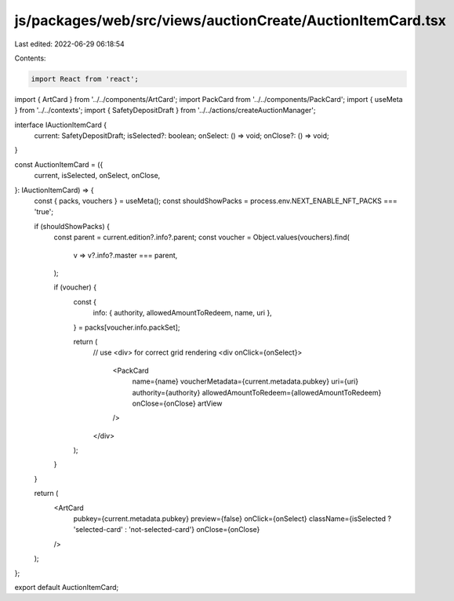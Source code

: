js/packages/web/src/views/auctionCreate/AuctionItemCard.tsx
===========================================================

Last edited: 2022-06-29 06:18:54

Contents:

.. code-block:: tsx

    import React from 'react';
import { ArtCard } from '../../components/ArtCard';
import PackCard from '../../components/PackCard';
import { useMeta } from '../../contexts';
import { SafetyDepositDraft } from '../../actions/createAuctionManager';

interface IAuctionItemCard {
  current: SafetyDepositDraft;
  isSelected?: boolean;
  onSelect: () => void;
  onClose?: () => void;
}

const AuctionItemCard = ({
  current,
  isSelected,
  onSelect,
  onClose,
}: IAuctionItemCard) => {
  const { packs, vouchers } = useMeta();
  const shouldShowPacks = process.env.NEXT_ENABLE_NFT_PACKS === 'true';

  if (shouldShowPacks) {
    const parent = current.edition?.info?.parent;
    const voucher = Object.values(vouchers).find(
      v => v?.info?.master === parent,
    );

    if (voucher) {
      const {
        info: { authority, allowedAmountToRedeem, name, uri },
      } = packs[voucher.info.packSet];

      return (
        // use <div> for correct grid rendering
        <div onClick={onSelect}>
          <PackCard
            name={name}
            voucherMetadata={current.metadata.pubkey}
            uri={uri}
            authority={authority}
            allowedAmountToRedeem={allowedAmountToRedeem}
            onClose={onClose}
            artView
          />
        </div>
      );
    }
  }

  return (
    <ArtCard
      pubkey={current.metadata.pubkey}
      preview={false}
      onClick={onSelect}
      className={isSelected ? 'selected-card' : 'not-selected-card'}
      onClose={onClose}
    />
  );
};

export default AuctionItemCard;


